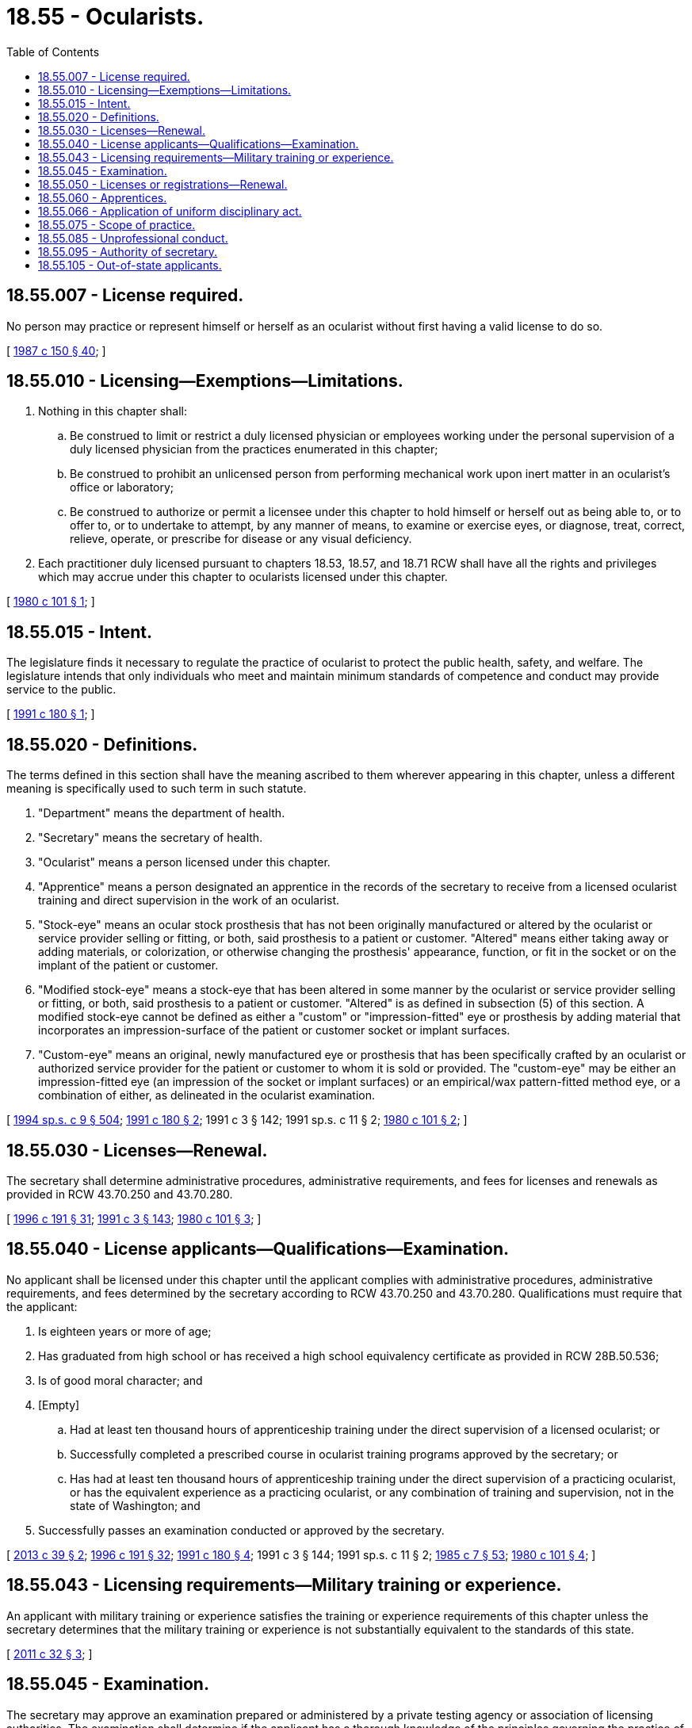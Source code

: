 = 18.55 - Ocularists.
:toc:

== 18.55.007 - License required.
No person may practice or represent himself or herself as an ocularist without first having a valid license to do so.

[ http://leg.wa.gov/CodeReviser/documents/sessionlaw/1987c150.pdf?cite=1987%20c%20150%20§%2040[1987 c 150 § 40]; ]

== 18.55.010 - Licensing—Exemptions—Limitations.
. Nothing in this chapter shall:

.. Be construed to limit or restrict a duly licensed physician or employees working under the personal supervision of a duly licensed physician from the practices enumerated in this chapter;

.. Be construed to prohibit an unlicensed person from performing mechanical work upon inert matter in an ocularist's office or laboratory;

.. Be construed to authorize or permit a licensee under this chapter to hold himself or herself out as being able to, or to offer to, or to undertake to attempt, by any manner of means, to examine or exercise eyes, or diagnose, treat, correct, relieve, operate, or prescribe for disease or any visual deficiency.

. Each practitioner duly licensed pursuant to chapters 18.53, 18.57, and 18.71 RCW shall have all the rights and privileges which may accrue under this chapter to ocularists licensed under this chapter.

[ http://leg.wa.gov/CodeReviser/documents/sessionlaw/1980c101.pdf?cite=1980%20c%20101%20§%201[1980 c 101 § 1]; ]

== 18.55.015 - Intent.
The legislature finds it necessary to regulate the practice of ocularist to protect the public health, safety, and welfare. The legislature intends that only individuals who meet and maintain minimum standards of competence and conduct may provide service to the public.

[ http://lawfilesext.leg.wa.gov/biennium/1991-92/Pdf/Bills/Session%20Laws/Senate/5632-S.SL.pdf?cite=1991%20c%20180%20§%201[1991 c 180 § 1]; ]

== 18.55.020 - Definitions.
The terms defined in this section shall have the meaning ascribed to them wherever appearing in this chapter, unless a different meaning is specifically used to such term in such statute.

. "Department" means the department of health.

. "Secretary" means the secretary of health.

. "Ocularist" means a person licensed under this chapter.

. "Apprentice" means a person designated an apprentice in the records of the secretary to receive from a licensed ocularist training and direct supervision in the work of an ocularist.

. "Stock-eye" means an ocular stock prosthesis that has not been originally manufactured or altered by the ocularist or service provider selling or fitting, or both, said prosthesis to a patient or customer. "Altered" means either taking away or adding materials, or colorization, or otherwise changing the prosthesis' appearance, function, or fit in the socket or on the implant of the patient or customer.

. "Modified stock-eye" means a stock-eye that has been altered in some manner by the ocularist or service provider selling or fitting, or both, said prosthesis to a patient or customer. "Altered" is as defined in subsection (5) of this section. A modified stock-eye cannot be defined as either a "custom" or "impression-fitted" eye or prosthesis by adding material that incorporates an impression-surface of the patient or customer socket or implant surfaces.

. "Custom-eye" means an original, newly manufactured eye or prosthesis that has been specifically crafted by an ocularist or authorized service provider for the patient or customer to whom it is sold or provided. The "custom-eye" may be either an impression-fitted eye (an impression of the socket or implant surfaces) or an empirical/wax pattern-fitted method eye, or a combination of either, as delineated in the ocularist examination.

[ http://lawfilesext.leg.wa.gov/biennium/1993-94/Pdf/Bills/Session%20Laws/House/2676-S.SL.pdf?cite=1994%20sp.s.%20c%209%20§%20504[1994 sp.s. c 9 § 504]; http://lawfilesext.leg.wa.gov/biennium/1991-92/Pdf/Bills/Session%20Laws/Senate/5632-S.SL.pdf?cite=1991%20c%20180%20§%202[1991 c 180 § 2]; 1991 c 3 § 142; 1991 sp.s. c 11 § 2; http://leg.wa.gov/CodeReviser/documents/sessionlaw/1980c101.pdf?cite=1980%20c%20101%20§%202[1980 c 101 § 2]; ]

== 18.55.030 - Licenses—Renewal.
The secretary shall determine administrative procedures, administrative requirements, and fees for licenses and renewals as provided in RCW 43.70.250 and 43.70.280.

[ http://lawfilesext.leg.wa.gov/biennium/1995-96/Pdf/Bills/Session%20Laws/House/2151-S.SL.pdf?cite=1996%20c%20191%20§%2031[1996 c 191 § 31]; http://lawfilesext.leg.wa.gov/biennium/1991-92/Pdf/Bills/Session%20Laws/House/1115.SL.pdf?cite=1991%20c%203%20§%20143[1991 c 3 § 143]; http://leg.wa.gov/CodeReviser/documents/sessionlaw/1980c101.pdf?cite=1980%20c%20101%20§%203[1980 c 101 § 3]; ]

== 18.55.040 - License applicants—Qualifications—Examination.
No applicant shall be licensed under this chapter until the applicant complies with administrative procedures, administrative requirements, and fees determined by the secretary according to RCW 43.70.250 and 43.70.280. Qualifications must require that the applicant:

. Is eighteen years or more of age;

. Has graduated from high school or has received a high school equivalency certificate as provided in RCW 28B.50.536;

. Is of good moral character; and

. [Empty]
.. Had at least ten thousand hours of apprenticeship training under the direct supervision of a licensed ocularist; or

.. Successfully completed a prescribed course in ocularist training programs approved by the secretary; or

.. Has had at least ten thousand hours of apprenticeship training under the direct supervision of a practicing ocularist, or has the equivalent experience as a practicing ocularist, or any combination of training and supervision, not in the state of Washington; and

. Successfully passes an examination conducted or approved by the secretary.

[ http://lawfilesext.leg.wa.gov/biennium/2013-14/Pdf/Bills/Session%20Laws/House/1686-S.SL.pdf?cite=2013%20c%2039%20§%202[2013 c 39 § 2]; http://lawfilesext.leg.wa.gov/biennium/1995-96/Pdf/Bills/Session%20Laws/House/2151-S.SL.pdf?cite=1996%20c%20191%20§%2032[1996 c 191 § 32]; http://lawfilesext.leg.wa.gov/biennium/1991-92/Pdf/Bills/Session%20Laws/Senate/5632-S.SL.pdf?cite=1991%20c%20180%20§%204[1991 c 180 § 4]; 1991 c 3 § 144; 1991 sp.s. c 11 § 2; http://leg.wa.gov/CodeReviser/documents/sessionlaw/1985c7.pdf?cite=1985%20c%207%20§%2053[1985 c 7 § 53]; http://leg.wa.gov/CodeReviser/documents/sessionlaw/1980c101.pdf?cite=1980%20c%20101%20§%204[1980 c 101 § 4]; ]

== 18.55.043 - Licensing requirements—Military training or experience.
An applicant with military training or experience satisfies the training or experience requirements of this chapter unless the secretary determines that the military training or experience is not substantially equivalent to the standards of this state.

[ http://lawfilesext.leg.wa.gov/biennium/2011-12/Pdf/Bills/Session%20Laws/Senate/5307-S.SL.pdf?cite=2011%20c%2032%20§%203[2011 c 32 § 3]; ]

== 18.55.045 - Examination.
The secretary may approve an examination prepared or administered by a private testing agency or association of licensing authorities. The examination shall determine if the applicant has a thorough knowledge of the principles governing the practice of an ocularist.

[ http://lawfilesext.leg.wa.gov/biennium/1991-92/Pdf/Bills/Session%20Laws/Senate/5632-S.SL.pdf?cite=1991%20c%20180%20§%205[1991 c 180 § 5]; ]

== 18.55.050 - Licenses or registrations—Renewal.
Every individual licensed or registered under this chapter shall comply with administrative procedures, administrative requirements, and fees determined by the secretary, as provided by RCW 43.70.250 and 43.70.280 to renew his or her license.

[ http://lawfilesext.leg.wa.gov/biennium/1995-96/Pdf/Bills/Session%20Laws/House/2151-S.SL.pdf?cite=1996%20c%20191%20§%2033[1996 c 191 § 33]; http://lawfilesext.leg.wa.gov/biennium/1991-92/Pdf/Bills/Session%20Laws/Senate/5632-S.SL.pdf?cite=1991%20c%20180%20§%206[1991 c 180 § 6]; 1991 c 3 § 145; 1991 sp.s. c 11 § 2; http://leg.wa.gov/CodeReviser/documents/sessionlaw/1985c7.pdf?cite=1985%20c%207%20§%2054[1985 c 7 § 54]; http://leg.wa.gov/CodeReviser/documents/sessionlaw/1980c101.pdf?cite=1980%20c%20101%20§%207[1980 c 101 § 7]; ]

== 18.55.060 - Apprentices.
. A person wishing to work as an apprentice ocularist shall submit to the secretary the registration fee and completed application form signed by the applicant and the licensed ocularist who shall be responsible for the acts of the apprentice in the performance of his or her work in the apprenticeship program.

. Apprentices shall complete their ten thousand hours of apprenticeship within eight years and shall not work longer as an apprentice unless the secretary determines, after a hearing, that the apprentice was prevented by causes beyond his or her control from completing the apprenticeship and becoming a licensee hereunder in eight years.

. No licensee under this chapter may have more than two apprentices in training at one time.

[ http://lawfilesext.leg.wa.gov/biennium/1991-92/Pdf/Bills/Session%20Laws/Senate/5632-S.SL.pdf?cite=1991%20c%20180%20§%207[1991 c 180 § 7]; http://lawfilesext.leg.wa.gov/biennium/1991-92/Pdf/Bills/Session%20Laws/House/1115.SL.pdf?cite=1991%20c%203%20§%20146[1991 c 3 § 146]; http://leg.wa.gov/CodeReviser/documents/sessionlaw/1980c101.pdf?cite=1980%20c%20101%20§%205[1980 c 101 § 5]; ]

== 18.55.066 - Application of uniform disciplinary act.
The uniform disciplinary act, chapter 18.130 RCW, governs unlicensed practice, the issuance and denial of licenses, and the discipline of licensees under this chapter.

[ http://leg.wa.gov/CodeReviser/documents/sessionlaw/1987c150.pdf?cite=1987%20c%20150%20§%2039[1987 c 150 § 39]; http://leg.wa.gov/CodeReviser/documents/sessionlaw/1986c259.pdf?cite=1986%20c%20259%20§%2089[1986 c 259 § 89]; ]

== 18.55.075 - Scope of practice.
An ocularist designs, fabricates, and fits ocular prosthetic appliances. An ocularist is authorized to perform the necessary procedures to provide an ocular prosthetic service for the patient in the ocularist's office or laboratory on referral of a physician. A referral is not required for the replacement of an ocular prosthetic appliance. The ocularist is authorized to make judgment on the needed care, replacement, and use of an ocular prosthetic appliance. The ocularist is authorized to design, fabricate, and fit human prosthetics in the following categories:

. Stock and custom prosthetic eyes;

. Stock and custom therapeutic scleral shells;

. Stock and custom therapeutic painted iris shells;

. External orbital and facial prosthetics; and

. Ocular conformers: PROVIDED, That nothing herein shall be construed to allow the fitting or fabricating of contact lenses.

[ http://lawfilesext.leg.wa.gov/biennium/1991-92/Pdf/Bills/Session%20Laws/Senate/5632-S.SL.pdf?cite=1991%20c%20180%20§%203[1991 c 180 § 3]; ]

== 18.55.085 - Unprofessional conduct.
An ocularist or authorized service provider shall explain to patients or customers exactly which type of prosthesis or service they are receiving or purchasing. Failure to do so, or misrepresentation of said services, constitutes unprofessional conduct under this chapter and chapter 18.130 RCW.

[ http://lawfilesext.leg.wa.gov/biennium/1991-92/Pdf/Bills/Session%20Laws/Senate/5632-S.SL.pdf?cite=1991%20c%20180%20§%209[1991 c 180 § 9]; ]

== 18.55.095 - Authority of secretary.
In addition to any other authority provided by law, the secretary may:

. Adopt rules in accordance with chapter 34.05 RCW necessary to implement this chapter;

. Establish forms necessary to administer this chapter;

. Issue a license to any applicant who has met the education, training, and examination requirements for licensure and deny a license to applicants who do not meet the minimum qualifications for licensure. Proceedings concerning the denial of licenses based on unprofessional conduct or impaired practice shall be governed by the uniform disciplinary act, chapter 18.130 RCW;

. Employ clerical, administrative, and investigative staff as needed to implement and administer this chapter and hire individuals, including those licensed under this chapter, to serve as examiners or consultants as necessary to implement and administer this chapter;

. Maintain the official departmental record of all applicants and licensees;

. Determine the minimum education and experience requirements for licensure, including but not limited to approval of educational programs;

. Prepare and administer or approve the preparation and administration of examinations for licensure; and

. Establish and implement by rule a continuing competency program.

[ http://lawfilesext.leg.wa.gov/biennium/1991-92/Pdf/Bills/Session%20Laws/Senate/5632-S.SL.pdf?cite=1991%20c%20180%20§%208[1991 c 180 § 8]; ]

== 18.55.105 - Out-of-state applicants.
An applicant holding a credential in another state may be credentialed to practice in this state without examination if the secretary determines that the other state's credentialing standards are substantially equivalent to the standards in this state.

[ http://lawfilesext.leg.wa.gov/biennium/1991-92/Pdf/Bills/Session%20Laws/Senate/5632-S.SL.pdf?cite=1991%20c%20180%20§%2012[1991 c 180 § 12]; ]

